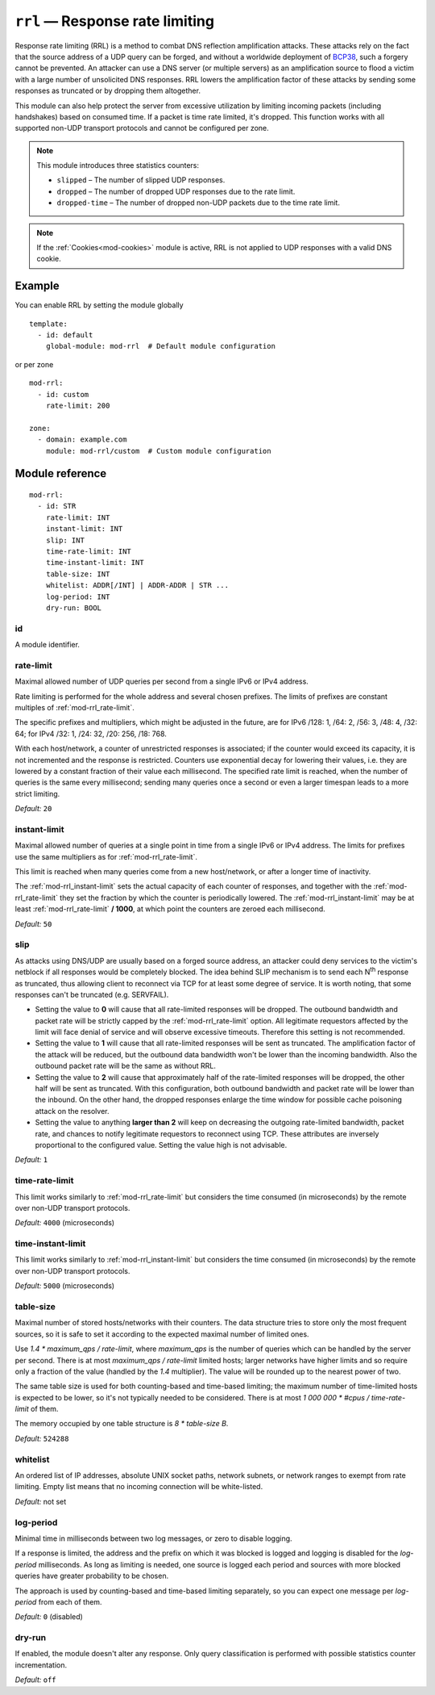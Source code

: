 .. _mod-rrl:

``rrl`` — Response rate limiting
================================

Response rate limiting (RRL) is a method to combat DNS reflection amplification
attacks. These attacks rely on the fact that the source address of a UDP query
can be forged, and without a worldwide deployment of `BCP38
<https://tools.ietf.org/html/bcp38>`_, such a forgery cannot be prevented.
An attacker can use a DNS server (or multiple servers) as an amplification
source to flood a victim with a large number of unsolicited DNS responses.
RRL lowers the amplification factor of these attacks by sending some
responses as truncated or by dropping them altogether.

This module can also help protect the server from excessive utilization by
limiting incoming packets (including handshakes) based on consumed time.
If a packet is time rate limited, it's dropped. This function works with
all supported non-UDP transport protocols and cannot be configured per zone.

.. NOTE::
   This module introduces three statistics counters:

   - ``slipped`` – The number of slipped UDP responses.
   - ``dropped`` – The number of dropped UDP responses due to the rate limit.
   - ``dropped-time`` – The number of dropped non-UDP packets due to the time rate limit.

.. NOTE::
   If the :ref:`Cookies<mod-cookies>` module is active, RRL is not applied
   to UDP responses with a valid DNS cookie.

Example
-------

You can enable RRL by setting the module globally

::

    template:
      - id: default
        global-module: mod-rrl  # Default module configuration

or per zone

::

    mod-rrl:
      - id: custom
        rate-limit: 200

    zone:
      - domain: example.com
        module: mod-rrl/custom  # Custom module configuration

Module reference
----------------

::

 mod-rrl:
   - id: STR
     rate-limit: INT
     instant-limit: INT
     slip: INT
     time-rate-limit: INT
     time-instant-limit: INT
     table-size: INT
     whitelist: ADDR[/INT] | ADDR-ADDR | STR ...
     log-period: INT
     dry-run: BOOL

.. _mod-rrl_id:

id
..

A module identifier.

.. _mod-rrl_rate-limit:

rate-limit
..........

Maximal allowed number of UDP queries per second from a single IPv6 or IPv4 address.

Rate limiting is performed for the whole address and several chosen prefixes.
The limits of prefixes are constant multiples of :ref:`mod-rrl_rate-limit`.

The specific prefixes and multipliers, which might be adjusted in the future, are
for IPv6 /128: 1, /64: 2, /56: 3, /48: 4, /32: 64;
for IPv4 /32: 1, /24: 32, /20: 256, /18: 768.

With each host/network, a counter of unrestricted responses is associated;
if the counter would exceed its capacity, it is not incremented and the response is restricted.
Counters use exponential decay for lowering their values,
i.e. they are lowered by a constant fraction of their value each millisecond.
The specified rate limit is reached, when the number of queries is the same every millisecond;
sending many queries once a second or even a larger timespan leads to a more strict limiting.

*Default:* ``20``

.. _mod-rrl_instant-limit:

instant-limit
.............

Maximal allowed number of queries at a single point in time from a single IPv6 or IPv4 address.
The limits for prefixes use the same multipliers as for :ref:`mod-rrl_rate-limit`.

This limit is reached when many queries come from a new host/network,
or after a longer time of inactivity.

The :ref:`mod-rrl_instant-limit` sets the actual capacity of each counter of responses,
and together with the :ref:`mod-rrl_rate-limit` they set the fraction by which the counter
is periodically lowered.
The :ref:`mod-rrl_instant-limit` may be at least :ref:`mod-rrl_rate-limit` **/ 1000**, at which point the
counters are zeroed each millisecond.

*Default:* ``50``

.. _mod-rrl_slip:

slip
....

As attacks using DNS/UDP are usually based on a forged source address,
an attacker could deny services to the victim's netblock if all
responses would be completely blocked. The idea behind SLIP mechanism
is to send each N\ :sup:`th` response as truncated, thus allowing client to
reconnect via TCP for at least some degree of service. It is worth
noting, that some responses can't be truncated (e.g. SERVFAIL).

- Setting the value to **0** will cause that all rate-limited responses will
  be dropped. The outbound bandwidth and packet rate will be strictly capped
  by the :ref:`mod-rrl_rate-limit` option. All legitimate requestors affected
  by the limit will face denial of service and will observe excessive timeouts.
  Therefore this setting is not recommended.

- Setting the value to **1** will cause that all rate-limited responses will
  be sent as truncated. The amplification factor of the attack will be reduced,
  but the outbound data bandwidth won't be lower than the incoming bandwidth.
  Also the outbound packet rate will be the same as without RRL.

- Setting the value to **2** will cause that approximately half of the rate-limited responses
  will be dropped, the other half will be sent as truncated. With this
  configuration, both outbound bandwidth and packet rate will be lower than the
  inbound. On the other hand, the dropped responses enlarge the time window
  for possible cache poisoning attack on the resolver.

- Setting the value to anything **larger than 2** will keep on decreasing
  the outgoing rate-limited bandwidth, packet rate, and chances to notify
  legitimate requestors to reconnect using TCP. These attributes are inversely
  proportional to the configured value. Setting the value high is not advisable.

*Default:* ``1``

.. _mod-rrl_time-rate-limit:

time-rate-limit
...............

This limit works similarly to :ref:`mod-rrl_rate-limit` but considers the time
consumed (in microseconds) by the remote over non-UDP transport protocols.

*Default:* ``4000`` (microseconds)

.. _mod-rrl_time-instant-limit:

time-instant-limit
..................

This limit works similarly to :ref:`mod-rrl_instant-limit` but considers the time
consumed (in microseconds) by the remote over non-UDP transport protocols.

*Default:* ``5000`` (microseconds)

.. _mod-rrl_table-size:

table-size
..........

Maximal number of stored hosts/networks with their counters.
The data structure tries to store only the most frequent sources,
so it is safe to set it according to the expected maximal number of limited ones.

Use `1.4 * maximum_qps / rate-limit`,
where `maximum_qps` is the number of queries which can be handled by the server per second.
There is at most `maximum_qps / rate-limit` limited hosts;
larger networks have higher limits and so require only a fraction of the value (handled by the `1.4` multiplier).
The value will be rounded up to the nearest power of two.

The same table size is used for both counting-based and time-based limiting;
the maximum number of time-limited hosts is expected to be lower, so it's not typically needed to be considered.
There is at most `1 000 000 * #cpus / time-rate-limit` of them.

The memory occupied by one table structure is `8 * table-size B`.

*Default:* ``524288``

.. _mod-rrl_whitelist:

whitelist
.........

An ordered list of IP addresses, absolute UNIX socket paths, network subnets,
or network ranges to exempt from rate limiting.
Empty list means that no incoming connection will be white-listed.

*Default:* not set

.. _mod-rrl_log-period:

log-period
..........

Minimal time in milliseconds between two log messages,
or zero to disable logging.

If a response is limited, the address and the prefix on which it was blocked is logged
and logging is disabled for the `log-period` milliseconds.
As long as limiting is needed, one source is logged each period
and sources with more blocked queries have greater probability to be chosen.

The approach is used by counting-based and time-based limiting separately,
so you can expect one message per `log-period` from each of them.

*Default:* ``0`` (disabled)

.. _mod-rrl_dry-run:

dry-run
.......

If enabled, the module doesn't alter any response. Only query classification
is performed with possible statistics counter incrementation.

*Default:* ``off``
